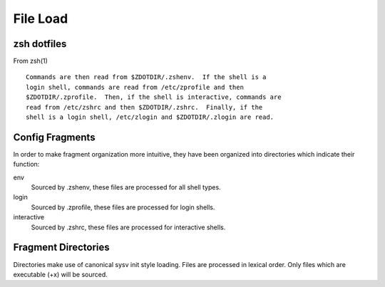 =========
File Load
=========

------------
zsh dotfiles
------------

From zsh(1) ::

  Commands are then read from $ZDOTDIR/.zshenv.  If the shell is a
  login shell, commands are read from /etc/zprofile and then
  $ZDOTDIR/.zprofile.  Then, if the shell is interactive, commands are
  read from /etc/zshrc and then $ZDOTDIR/.zshrc.  Finally, if the
  shell is a login shell, /etc/zlogin and $ZDOTDIR/.zlogin are read.

----------------
Config Fragments
----------------

In order to make fragment organization more intuitive, they have been
organized into directories which indicate their function:

env
  Sourced by .zshenv, these files are processed for all shell types.

login
  Sourced by .zprofile, these files are processed for login shells.

interactive
  Sourced by .zshrc, these files are processed for interactive shells.

--------------------
Fragment Directories
--------------------

Directories make use of canonical sysv init style loading.  Files are
processed in lexical order.  Only files which are executable (+x) will
be sourced.

